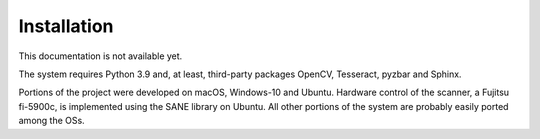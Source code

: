 Installation
=====

This documentation is not available yet.

The system requires Python 3.9 and, at least, third-party packages OpenCV, Tesseract, pyzbar and Sphinx.

Portions of the project were developed on macOS, Windows-10 and Ubuntu. Hardware control of the scanner, a Fujitsu fi-5900c, is implemented using the SANE library on Ubuntu. All other portions of the system are probably easily ported among the OSs.

